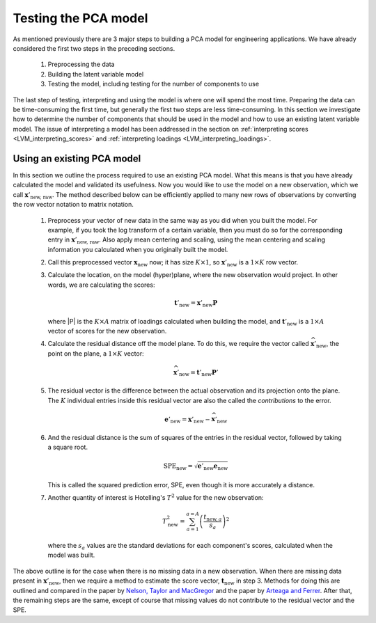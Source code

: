 .. _LVM_testing_PCA_models:

Testing the PCA model
~~~~~~~~~~~~~~~~~~~~~~~~~~~~~~~~~~~~~~~~~~~

As mentioned previously there are 3 major steps to building a PCA model for engineering applications. We have already considered the first two steps in the preceding sections.

	#.	Preprocessing the data 
	#.	Building the latent variable model
	#.	Testing the model, including testing for the number of components to use

The last step of testing, interpreting and using the model is where one will spend the most time. Preparing the data can be time-consuming the first time, but generally the first two steps are less time-consuming. In this section we investigate how to determine the number of components that should be used in the model and how to use an existing latent variable model. The issue of interpreting a model has been addressed in the section on :ref:`interpreting scores <LVM_interpreting_scores>` and :ref:`interpreting loadings <LVM_interpreting_loadings>`.
	
.. _LVM-using-a-PCA-model:

Using an existing PCA model
^^^^^^^^^^^^^^^^^^^^^^^^^^^^^

In this section we outline the process required to use an existing PCA model. What this means is that you have already calculated the model and validated its usefulness. Now you would like to use the model on a new observation, which we call :math:`\mathbf{x}'_{\text{new, raw}}`. The method described below can be efficiently applied to many new rows of observations by converting the row vector notation to matrix notation.

	#.	Preprocess your vector of new data in the same way as you did when you built the model. For example, if you took the log transform of a certain variable, then you must do so for the corresponding entry in :math:`\mathbf{x}'_{\text{new, raw}}`. Also apply mean centering and scaling, using the mean centering and scaling information you calculated when you originally built the model.
	
	#.	Call this preprocessed vector :math:`\mathbf{x}_{\text{new}}` now; it has size :math:`K \times 1`, so :math:`\mathbf{x}'_{\text{new}}` is a :math:`1 \times K` row vector.
	
	#.	Calculate the location, on the model (hyper)plane, where the new observation would project. In other words, we are calculating the scores: 
	
		.. math::
			\mathbf{t}'_\text{new} = \mathbf{x}'_{\text{new}} \mathbf{P}
			
		where |P| is the :math:`K \times A` matrix of loadings calculated when building the model, and :math:`\mathbf{t}'_\text{new}` is a :math:`1 \times A` vector of scores for the new observation.
	
	#.	Calculate the residual distance off the model plane. To do this, we require the vector called :math:`\widehat{\mathbf{x}}'_\text{new}`, the point on the plane, a :math:`1 \times K` vector:
	
	 	.. math::
			\widehat{\mathbf{x}}'_\text{new} = \mathbf{t}'_\text{new} \mathbf{P}'

	#.	The residual vector is the difference between the actual observation and its projection onto the plane. The :math:`K` individual entries inside this residual vector are also the called the *contributions* to the error.
	
		.. math:: 
			\mathbf{e}'_\text{new} = \mathbf{x}'_{\text{new}} - \widehat{\mathbf{x}}'_\text{new}
	
	#.	And the residual distance is the sum of squares of the entries in the residual vector, followed by taking a square root. 
	
		.. math::
			\text{SPE}_\text{new} = \sqrt{\mathbf{e}'_\text{new} \mathbf{e}_\text{new}}
	
	
		This is called the squared prediction error, SPE, even though it is more accurately a distance.
	
	
	#.	Another quantity of interest is Hotelling's :math:`T^2` value for the new observation:
	
		.. math::
			T^2_\text{new} = \sum_{a=1}^{a=A}{\left(\dfrac{t_{\text{new},a}}{s_a}\right)^2}
			
		where the :math:`s_a` values are the standard deviations for each component's scores, calculated when the model was built.
		
The above outline is for the case when there is no missing data in a new observation. When there are missing data present in :math:`\mathbf{x}'_{\text{new}}`, then we require a method to estimate the score vector, :math:`\mathbf{t}_\text{new}` in step 3. Methods for doing this are outlined and compared in the paper by `Nelson, Taylor and MacGregor <http://dx.doi.org/10.1016/S0169-7439(96)00007-X>`_ and the paper by `Arteaga and Ferrer <http://dx.doi.org/10.1002/cem.750>`_. After that, the remaining steps are the same, except of course that missing values do not contribute to the residual vector and the SPE.

